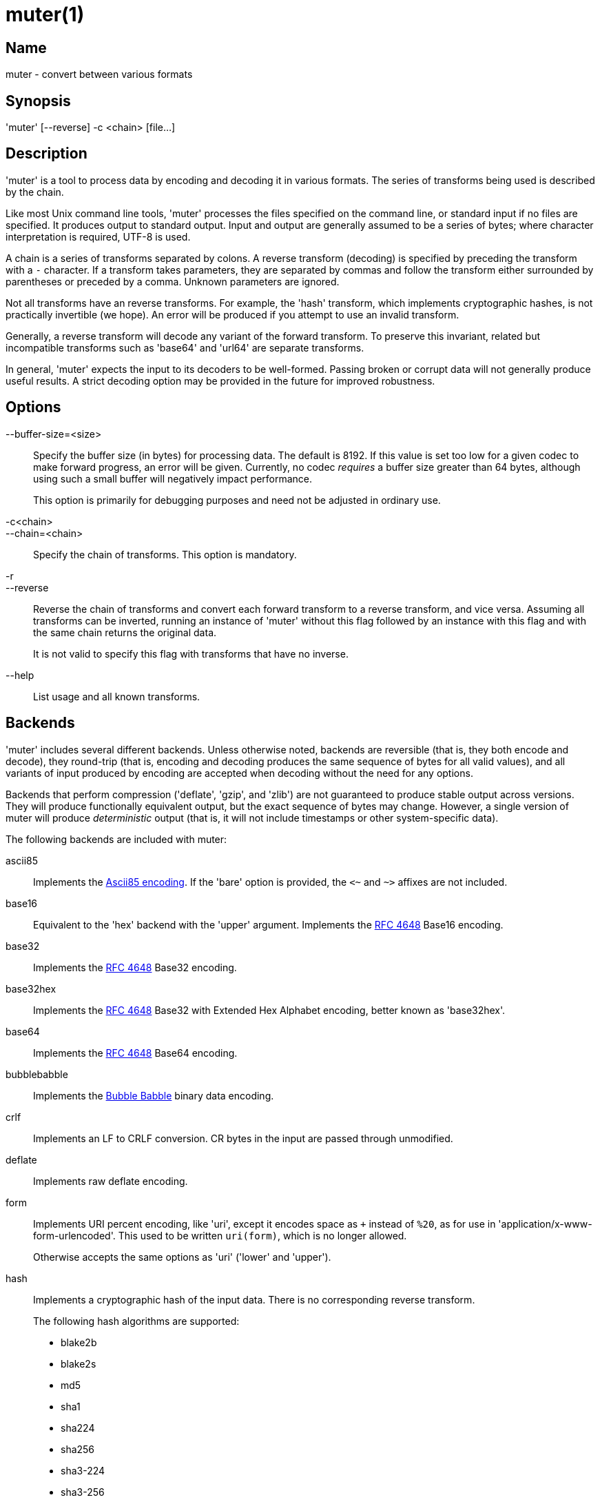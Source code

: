 = muter(1)

== Name

muter - convert between various formats

== Synopsis

'muter' [--reverse] -c <chain> [file…]

== Description

'muter' is a tool to process data by encoding and decoding it in various formats.
The series of transforms being used is described by the chain.

Like most Unix command line tools, 'muter' processes the files specified on the command line, or standard input if no files are specified.
It produces output to standard output.
Input and output are generally assumed to be a series of bytes; where character interpretation is required, UTF-8 is used.

A chain is a series of transforms separated by colons.
A reverse transform (decoding) is specified by preceding the transform with a `-` character.
If a transform takes parameters, they are separated by commas and follow the transform either surrounded by parentheses or preceded by a comma.
Unknown parameters are ignored.

Not all transforms have an reverse transforms.
For example, the 'hash' transform, which implements cryptographic hashes, is not practically invertible (we hope).
An error will be produced if you attempt to use an invalid transform.

Generally, a reverse transform will decode any variant of the forward transform.
To preserve this invariant, related but incompatible transforms such as 'base64' and 'url64' are separate transforms.

In general, 'muter' expects the input to its decoders to be well-formed.
Passing broken or corrupt data will not generally produce useful results.
A strict decoding option may be provided in the future for improved robustness.

== Options

--buffer-size=<size>::
  Specify the buffer size (in bytes) for processing data.
  The default is 8192.
  If this value is set too low for a given codec to make forward progress, an error will be given.
  Currently, no codec _requires_ a buffer size greater than 64 bytes, although using such a small buffer will negatively impact performance.
+
This option is primarily for debugging purposes and need not be adjusted in ordinary use.

-c<chain>::
--chain=<chain>::
  Specify the chain of transforms.
  This option is mandatory.

-r::
--reverse::
  Reverse the chain of transforms and convert each forward transform to a reverse transform, and vice versa.
  Assuming all transforms can be inverted, running an instance of 'muter' without this flag followed by an instance with this flag and with the same chain returns the original data.
+
It is not valid to specify this flag with transforms that have no inverse.

--help::
  List usage and all known transforms.

== Backends

'muter' includes several different backends.
Unless otherwise noted, backends are reversible (that is, they both encode and decode), they round-trip (that is, encoding and decoding produces the same sequence of bytes for all valid values), and all variants of input produced by encoding are accepted when decoding without the need for any options.

Backends that perform compression ('deflate', 'gzip', and 'zlib') are not guaranteed to produce stable output across versions.
They will produce functionally equivalent output, but the exact sequence of bytes may change.
However, a single version of muter will produce _deterministic_ output (that is, it will not include timestamps or other system-specific data).

The following backends are included with muter:

ascii85::
  Implements the https://en.wikipedia.org/wiki/Ascii85[Ascii85 encoding].
  If the 'bare' option is provided, the `<~` and `~>` affixes are not included.
base16::
  Equivalent to the 'hex' backend with the 'upper' argument.
  Implements the https://tools.ietf.org/html/rfc4648[RFC 4648] Base16 encoding.
base32::
  Implements the https://tools.ietf.org/html/rfc4648[RFC 4648] Base32 encoding.
base32hex::
  Implements the https://tools.ietf.org/html/rfc4648[RFC 4648] Base32 with Extended Hex Alphabet encoding, better known as 'base32hex'.
base64::
  Implements the https://tools.ietf.org/html/rfc4648[RFC 4648] Base64 encoding.
bubblebabble::
  Implements the https://web.mit.edu/kenta/www/one/bubblebabble/spec/jrtrjwzi/draft-huima-01.txt[Bubble Babble] binary data encoding.
crlf::
  Implements an LF to CRLF conversion.
  CR bytes in the input are passed through unmodified.
deflate::
  Implements raw deflate encoding.
form::
  Implements URI percent encoding, like 'uri', except it encodes space as `+` instead of `%20`, as for use in  'application/x-www-form-urlencoded'.
  This used to be written `uri(form)`, which is no longer allowed.
+
Otherwise accepts the same options as 'uri' ('lower' and 'upper').
hash::
  Implements a cryptographic hash of the input data.
  There is no corresponding reverse transform.
+
The following hash algorithms are supported:
+
* blake2b
* blake2s
* md5
* sha1
* sha224
* sha256
* sha3-224
* sha3-256
* sha3-384
* sha3-512
* sha384
* sha512
+
The 'length' argument may additionally be passed to specify the length in bytes of a BLAKE2 hash.
+
Note that both MD5 and SHA-1 are completely insecure and should not be used unless it's unavoidable.
gzip::
  Implements the gzip encoding.
  The encoded value will not contain a file name or timestamp, but such values are accepted (and ignored) when decoding.
hex::
  Implements hex encoding.
  Takes two options, 'lower' and 'upper', that control which type of letters are used.
identity::
  Implements the identity transform.
  Passes through the input unmodified.
lf::
  Adds a newline to the end of the output if it does not already contain one.
  If the 'empty' option is specified, skip adding the newline if there is no output.
  There is no corresponding reverse transform.
modhex::
  Implements the https://developers.yubico.com/yubico-c/Manuals/modhex.1.html[Yubico modhex alphabet].
quotedprintable::
  Implements quoted-printable MIME encoding.
uri::
  Implements URI percent encoding.
+
Takes two possible options.  'lower' and 'upper' control the type of hex character emitted.
url64::
  Implements the https://tools.ietf.org/html/rfc4648[RFC 4648] Base64 Encoding with URL and Filename Safe Alphabet.
uuencode::
  Implements UUencoding.
  Note that the "begin" and "end" markers are not emitted.
vis::
  Implements the **vis**(3) function found on the BSDs.
  The options supported correspond directly to the constants that function takes.
+
The default encoding, if neither 'cstyle' nor 'octal' is specified, is to encode control characters in the form `\^C`, control characters with the eighth bit set in the form `\M^C`, other characters with the eighth bit in the form `\M-C`, and space and meta-space as octal escapes.
+
The flags 'httpstyle' and 'mimestyle' are not implemented.
Instead, use the 'uri' and 'quotedprintable' encoders.
wrap::
  Implements line wrapping.
  The forward transform wraps lines at 'length' (default 80) characters unless they're already shorter.
  The reverse transforms strips all newlines from the input.
  To wrap using CRLF line endings, use this codec in conjunction with the 'crlf' codec.
+
Note that unlike most other codecs, using the forward and reverse transforms together do not round-trip all data.
xml::
  Implements encoding of XML special characters.
  Note that the reverse transform decodes arbitrary decimal and hexadecimal entities into UTF-8.
zlib::
  Implements the zlib encoding.

== Examples

* `muter -c -base64:uri`
+
Decode the standard input as Base64 and output it, encoding it using URI percent-encoding.
* `muter -r -c -uri:base64`
+
Exactly the same as the above.
* `muter -c -hex:hash(sha256):base64 file`
+
Read from 'file', which contains a single hex-encoded string, hash the result with SHA-256, and encode the result as base64.
This chain could also be written as `-hex:hash,sha256:base64`, which may be easier to type.
